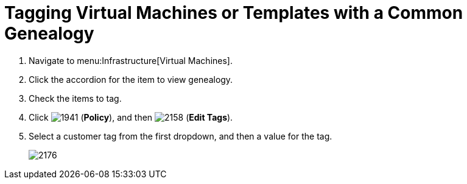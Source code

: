 [[_to_tag_virtual_machines_or_templates_with_a_common_genealogy]]
= Tagging Virtual Machines or Templates with a Common Genealogy

. Navigate to menu:Infrastructure[Virtual Machines].
. Click the accordion for the item to view genealogy.
. Check the items to tag.
. Click  image:images/1941.png[] (*Policy*), and then  image:images/2158.png[] (*Edit Tags*).
. Select a customer tag from the first dropdown, and then a value for the tag.
+

image::images/2176.png[]
